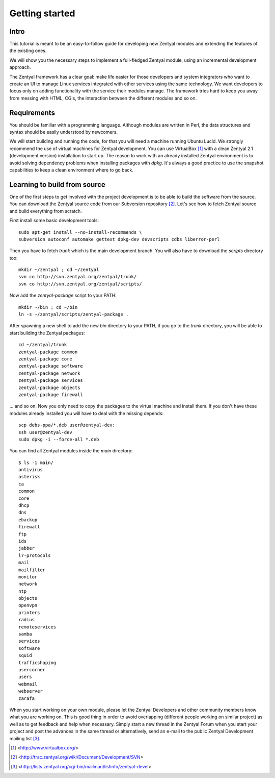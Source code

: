 ===============
Getting started
===============

Intro
=====

This tutorial is meant to be an easy-to-follow guide for developing new Zentyal
modules and extending the features of the existing ones.

We will show you the necessary steps to implement a full-fledged Zentyal
module, using an incremental development approach.

The Zentyal framework has a clear goal: make life easier for those developers and
system integrators who want to create an UI to manage Linux services integrated with
other services using the same technology. We want developers to focus only on
adding functionality with the service their modules manage. The framework tries
hard to keep you away from messing with HTML, CGIs, the interaction between the
different modules and so on.

Requirements
============

You should be familiar with a programming language. Although modules are
written in Perl, the data structures and syntax should be easily understood by
newcomers.

We will start building and running the code, for that you will need a machine
running Ubuntu Lucid. We strongly recommend the use of virtual machines for
Zentyal development. You can use VirtualBox [#]_ with a clean Zentyal 2.1
(development version) installation to start up. The reason to work with an
already installed Zentyal environment is to avoid solving dependency problems
when installing packages with *dpkg*. It's always a good practice to use the
snapshot capabilities to keep a clean environment where to go back.

Learning to build from source
=============================

One of the first steps to get involved with the project development is to be able
to build the software from the source. You can download the Zentyal source code
from our Subversion repository [#]_. Let's see how to fetch Zentyal source and
build everything from scratch.

First install some basic development tools::

    sudo apt-get install --no-install-recommends \
    subversion autoconf automake gettext dpkg-dev devscripts cdbs liberror-perl

Then you have to fetch *trunk* which is the main development branch. You will also
have to download the *scripts* directory too::

    mkdir ~/zentyal ; cd ~/zentyal
    svn co http://svn.zentyal.org/zentyal/trunk/
    svn co http://svn.zentyal.org/zentyal/scripts/

Now add the *zentyal-package* script to your PATH::

    mkdir ~/bin ; cd ~/bin
    ln -s ~/zentyal/scripts/zentyal-package .

After spawning a new shell to add the new *bin* directory to your PATH, if you
go to the *trunk* directory, you will be able to start building the Zentyal
packages::

    cd ~/zentyal/trunk
    zentyal-package common
    zentyal-package core
    zentyal-package software
    zentyal-package network
    zentyal-package services
    zentyal-package objects
    zentyal-package firewall

... and so on. Now you only need to copy the packages to the virtual machine and
install them. If you don't have these modules already installed you will have
to deal with the missing depends::

    scp debs-ppa/*.deb user@zentyal-dev:
    ssh user@zentyal-dev
    sudo dpkg -i --force-all *.deb

You can find all Zentyal modules inside the *main* directory::

    $ ls -1 main/
    antivirus
    asterisk
    ca
    common
    core
    dhcp
    dns
    ebackup
    firewall
    ftp
    ids
    jabber
    l7-protocols
    mail
    mailfilter
    monitor
    network
    ntp
    objects
    openvpn
    printers
    radius
    remoteservices
    samba
    services
    software
    squid
    trafficshaping
    usercorner
    users
    webmail
    webserver
    zarafa

When you start working on your own module, please let the Zentyal Developers
and other community members know what you are working on. This is good thing
in order to avoid overlapping (different people working on similar project)
as well as to get feedback and help when necessary. Simply start a new thread
in the Zentyal Forum when you start your project and post the advances in the
same thread or alternatively, send an e-mail to the public Zentyal Development
mailing list [#]_.
 
.. [#] <http://www.virtualbox.org/>
.. [#] <http://trac.zentyal.org/wiki/Document/Development/SVN>
.. [#] <http://lists.zentyal.org/cgi-bin/mailman/listinfo/zentyal-devel>

